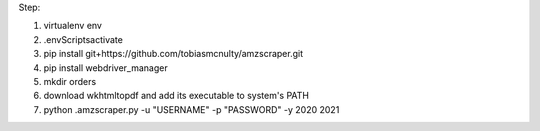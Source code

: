 Step:

1. virtualenv env
2. .\env\Scripts\activate
3. pip install git+https://github.com/tobiasmcnulty/amzscraper.git
4. pip install webdriver_manager
5. mkdir orders
6. download wkhtmltopdf and add its executable to system's PATH
7. python .\amzscraper.py -u "USERNAME" -p "PASSWORD" -y 2020 2021